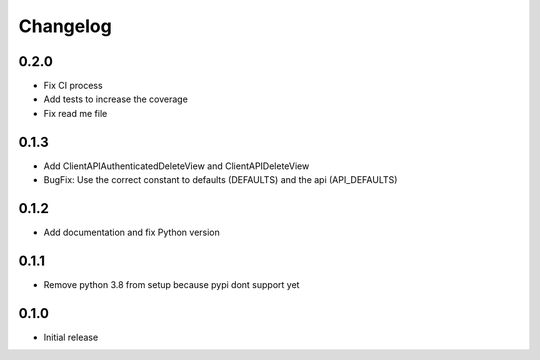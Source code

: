 Changelog
=========
0.2.0
~~~~~

- Fix CI process
- Add tests to increase the coverage
- Fix read me file

0.1.3
~~~~~

- Add ClientAPIAuthenticatedDeleteView and ClientAPIDeleteView
- BugFix: Use the correct constant to defaults (DEFAULTS) and the api (API_DEFAULTS)

0.1.2
~~~~~

- Add documentation and fix Python version


0.1.1
~~~~~

- Remove python 3.8 from setup because pypi dont support yet

0.1.0
~~~~~

- Initial release
